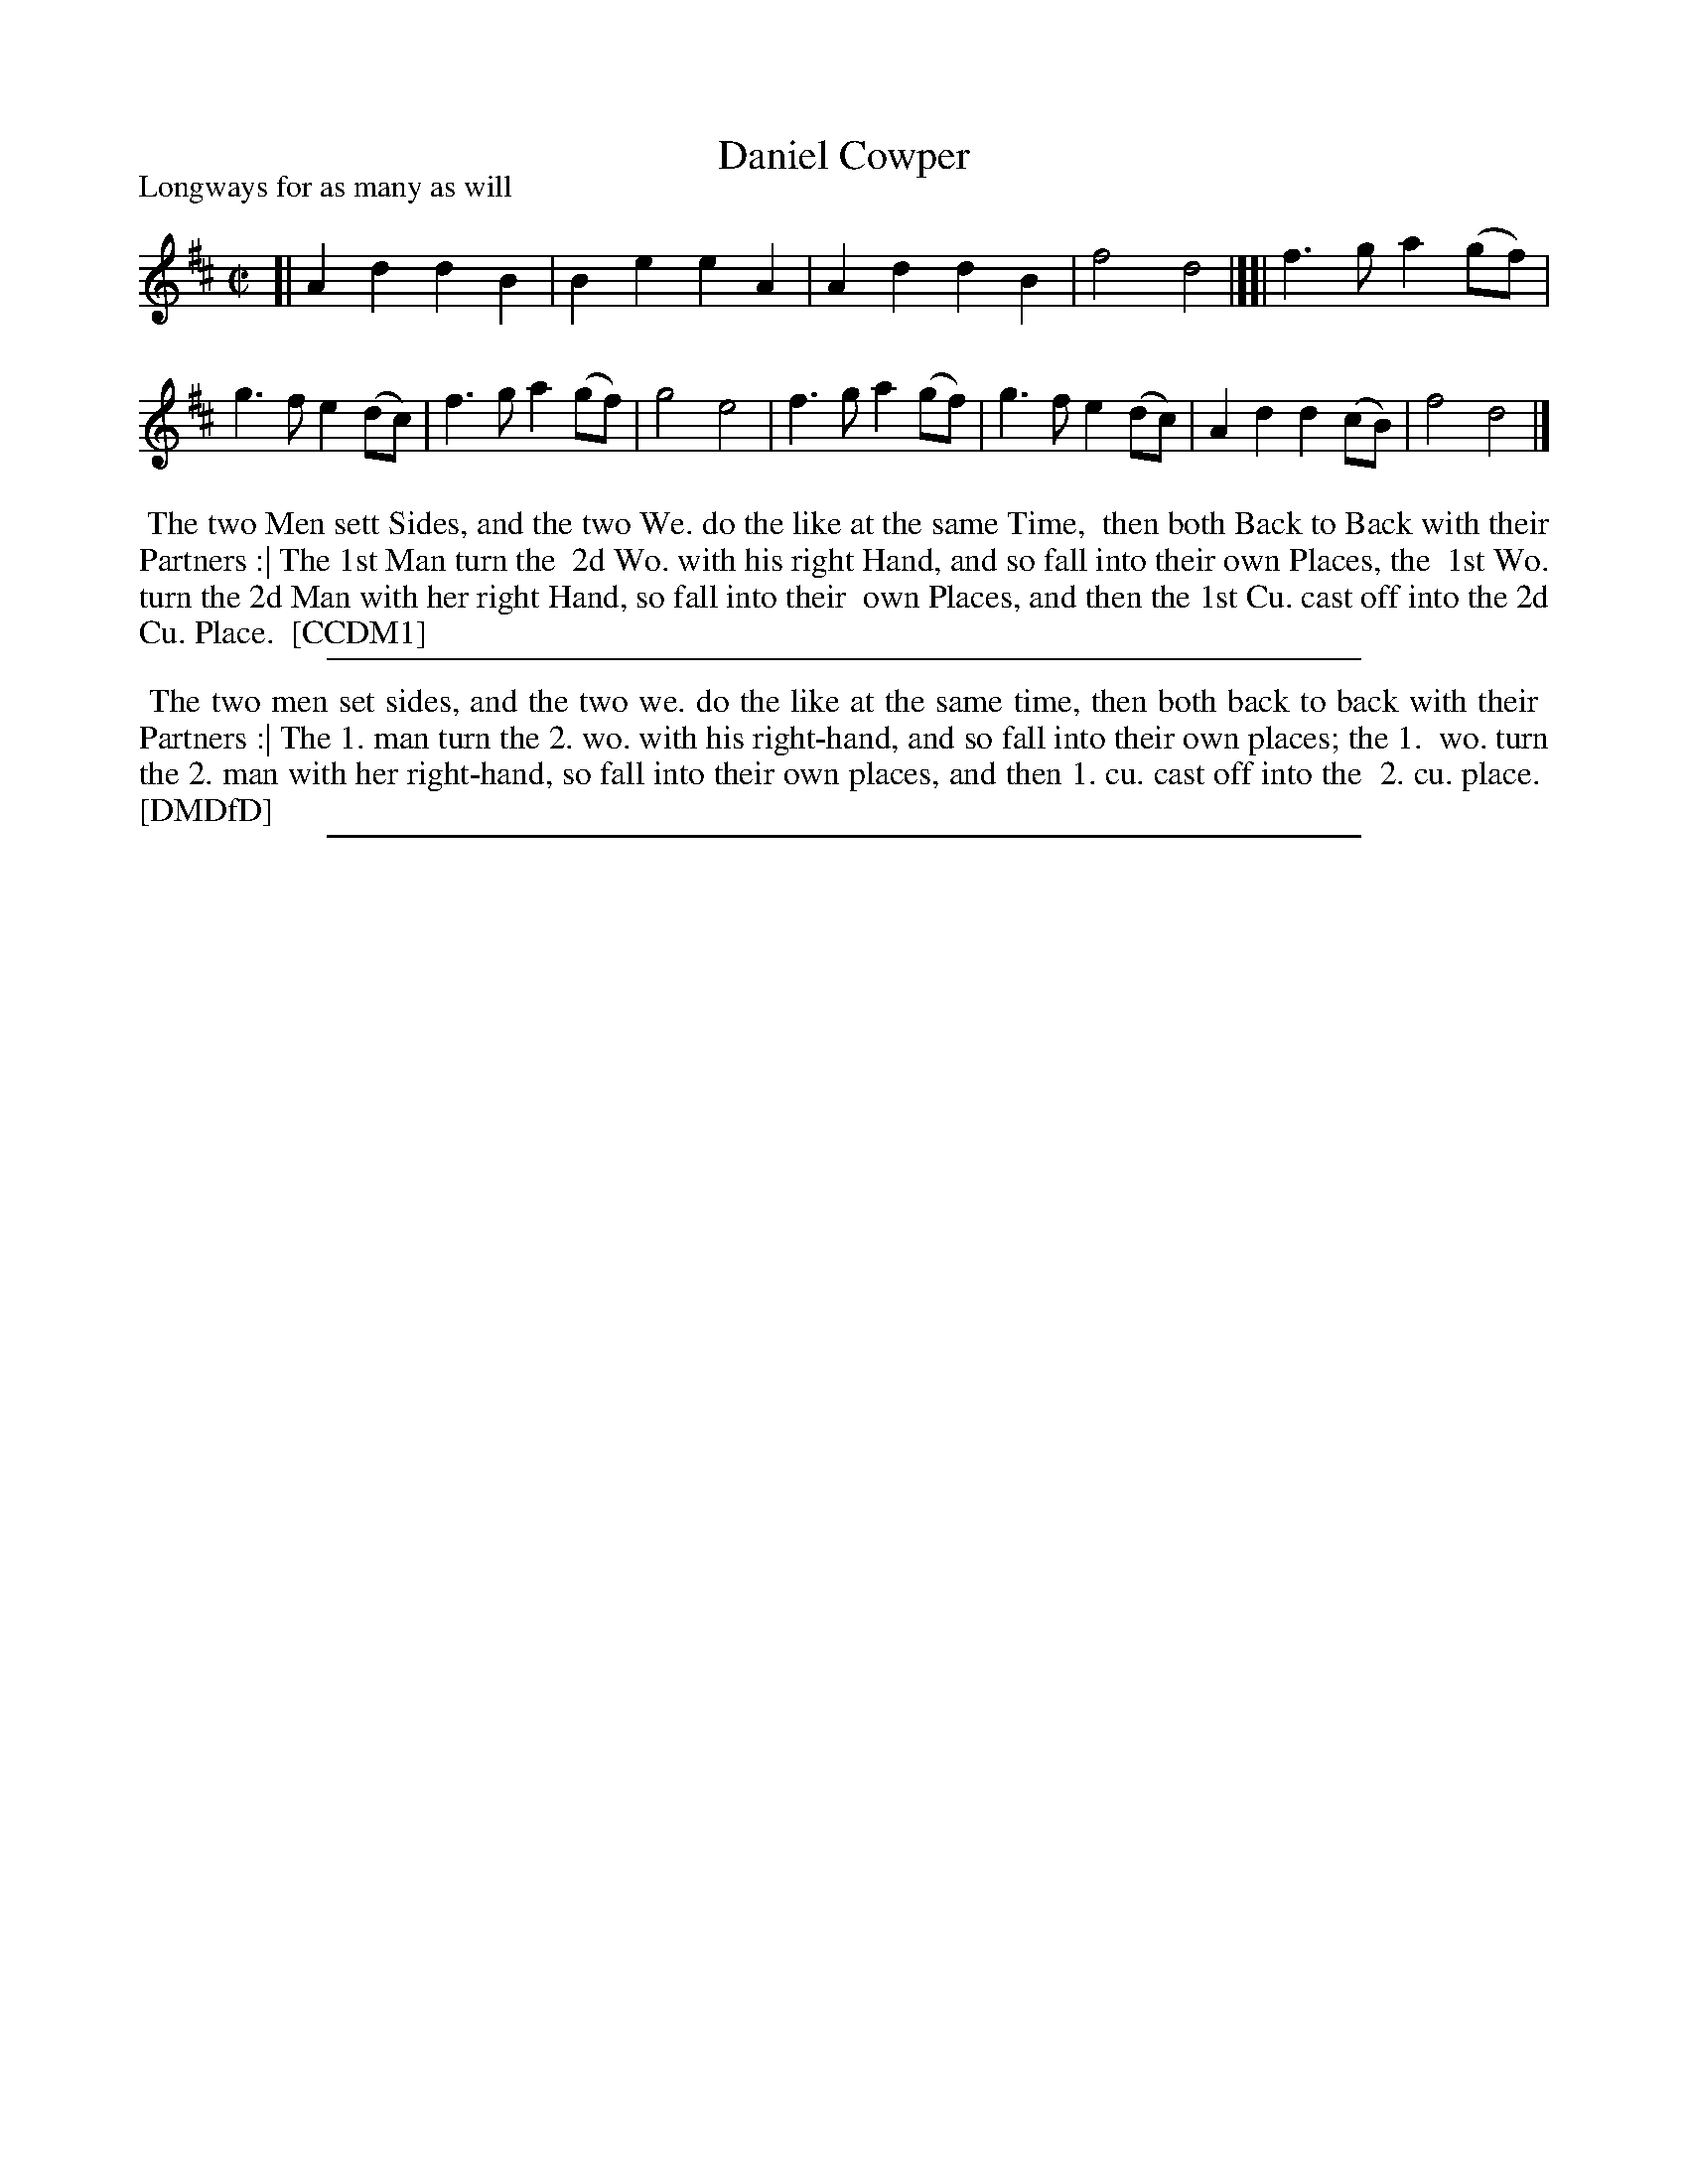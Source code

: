 X: 1
T: Daniel Cowper
P: Longways for as many as will
%R: march, reel
B: "The Compleat Country Dancing-Master" printed by John Walsh, London ca. 1740
S: 6: CCDM1 http://imslp.org/wiki/The_Compleat_Country_Dancing-Master_(Various) V.1 p.105 #154 (210)
B: "The Dancing-Master: Containing Directions and Tunes for Dancing" printed by W. Pearson for John Walsh, London ca. 1709
S: 7: DMDfD http://digital.nls.uk/special-collections-of-printed-music/pageturner.cfm?id=89751228 p.169 "Q"
Z: 2013 John Chambers <jc:trillian.mit.edu>
M: C|
L: 1/8
K: D
% - - - - - - - - - - - - - - - - - - - - - - - - -
[|\
A2d2 d2B2 | B2e2 e2A2 | A2d2 d2B2 | f4 d4 |][|\
f3g a2(gf) | g3f e2(dc) | f3g a2(gf) | g4 e4 |\
f3g a2(gf) | g3f e2(dc) | A2d2 d2(cB) | f4 d4 |]
% - - - - - - - - - - - - - - - - - - - - - - - - -
%%begintext align
%% The two Men sett Sides, and the two We. do the like at the same Time,
%% then both Back to Back with their Partners :| The 1st Man turn the
%% 2d Wo. with his right Hand, and so fall into their own Places, the
%% 1st Wo. turn the 2d Man with her right Hand, so fall into their
%% own Places, and then the 1st Cu. cast off into the 2d Cu. Place.
%% [CCDM1]
%%endtext
%%sep 1 8 500
% - - - - - - - - - - - - - - - - - - - - - - - - -
%%begintext align
%% The two men set sides, and the two we. do the like at the same time, then both back to back with their
%% Partners :| The 1. man turn the 2. wo. with his right-hand, and so fall into their own places; the 1.
%% wo. turn the 2. man with her right-hand, so fall into their own places, and then 1. cu. cast off into the
%% 2. cu. place.
%% [DMDfD]
%%endtext
%%sep 1 8 500
